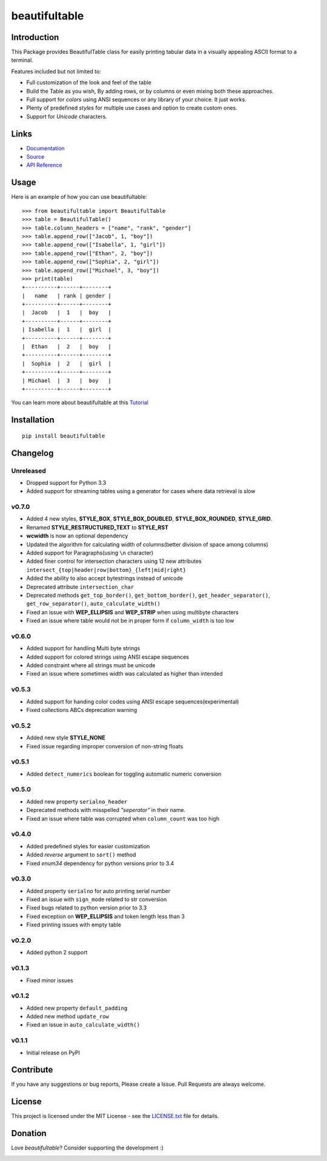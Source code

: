 ##########################################################################
beautifultable
##########################################################################

.. inclusion-marker-badges-start

.. image:: https://badge.fury.io/py/beautifultable.svg
    :target: https://badge.fury.io/py/beautifultable

.. image:: https://img.shields.io/pypi/pyversions/beautifultable.svg
    :target: https://pypi.python.org/pypi/beautifultable/

.. image:: https://codecov.io/gh/pri22296/beautifultable/branch/master/graphs/badge.svg
    :target: https://codecov.io/gh/pri22296/beautifultable/branch/master/

.. image:: https://api.codacy.com/project/badge/Grade/7a76eb35ad4e450eaf00339e98381511
    :target: https://www.codacy.com/app/pri22296/beautifultable?utm_source=github.com&amp;utm_medium=referral&amp;utm_content=pri22296/beautifultable&amp;utm_campaign=Badge_Grade

.. image:: https://travis-ci.org/pri22296/beautifultable.svg?branch=master
    :target: https://travis-ci.org/pri22296/beautifultable

.. image:: https://readthedocs.org/projects/beautifultable/badge/?version=latest
    :alt: Documentation Status
    :target: http://beautifultable.readthedocs.io/en/latest/?badge=latest

.. image:: https://img.shields.io/badge/Donate-PayPal-yellow.svg
    :target: https://paypal.me/beautifultable

.. inclusion-marker-badges-end


.. inclusion-marker-introduction-start

**************************************************************************
Introduction
**************************************************************************

This Package provides BeautifulTable class for easily printing
tabular data in a visually appealing ASCII format to a terminal. 

Features included but not limited to:

* Full customization of the look and feel of the table
* Build the Table as you wish, By adding rows, or by columns or even
  mixing both these approaches.
* Full support for *colors* using ANSI sequences or any library of your
  choice. It just works.
* Plenty of predefined *styles* for multiple use cases and option to
  create custom ones.
* Support for *Unicode* characters.
  
.. inclusion-marker-introduction-end


 
.. inclusion-marker-links-start

**************************************************************************
Links
**************************************************************************

* `Documentation <http://beautifultable.readthedocs.io/en/latest/>`_

* `Source <https://github.com/pri22296/beautifultable>`_

* `API Reference <http://beautifultable.readthedocs.io/en/latest/source/beautifultable.html#module-beautifultable>`_


.. inclusion-marker-links-end



.. inclusion-marker-usage-start

**************************************************************************
Usage
**************************************************************************

Here is an example of how you can use beautifultable::

    >>> from beautifultable import BeautifulTable
    >>> table = BeautifulTable()
    >>> table.column_headers = ["name", "rank", "gender"]
    >>> table.append_row(["Jacob", 1, "boy"])
    >>> table.append_row(["Isabella", 1, "girl"])
    >>> table.append_row(["Ethan", 2, "boy"])
    >>> table.append_row(["Sophia", 2, "girl"])
    >>> table.append_row(["Michael", 3, "boy"])
    >>> print(table)
    +----------+------+--------+
    |   name   | rank | gender |
    +----------+------+--------+
    |  Jacob   |  1   |  boy   |
    +----------+------+--------+
    | Isabella |  1   |  girl  |
    +----------+------+--------+
    |  Ethan   |  2   |  boy   |
    +----------+------+--------+
    |  Sophia  |  2   |  girl  |
    +----------+------+--------+
    | Michael  |  3   |  boy   |
    +----------+------+--------+

You can learn more about beautifultable at this `Tutorial <http://beautifultable.readthedocs.io/en/latest/quickstart.html>`_

.. inclusion-marker-usage-end



.. inclusion-marker-install-start

**************************************************************************
Installation
**************************************************************************

::

    pip install beautifultable

.. inclusion-marker-install-end



.. inclusion-marker-changelog-start

**************************************************************************
Changelog
**************************************************************************

==========
Unreleased
==========

* Dropped support for Python 3.3
* Added support for streaming tables using a generator for cases  where data retrieval is slow

==========
v0.7.0
==========

* Added 4 new styles, **STYLE_BOX**, **STYLE_BOX_DOUBLED**, **STYLE_BOX_ROUNDED**,
  **STYLE_GRID**.
* Renamed **STYLE_RESTRUCTURED_TEXT** to **STYLE_RST**
* **wcwidth** is now an optional dependency
* Updated the algorithm for calculating width of columns(better division of space among columns)
* Added support for Paragraphs(using ``\n`` character)
* Added finer control for intersection characters using 12 new
  attributes ``intersect_{top|header|row|bottom}_{left|mid|right}``
* Added the ability to also accept bytestrings instead of unicode
* Deprecated attribute ``intersection_char``
* Deprecated methods ``get_top_border()``, ``get_bottom_border()``, ``get_header_separator()``,
  ``get_row_separator()``, ``auto_calculate_width()``
* Fixed an issue with **WEP_ELLIPSIS** and **WEP_STRIP** when using multibyte characters
* Fixed an issue where table would not be in proper form if ``column_width`` is too low

==========
v0.6.0
==========

* Added support for handling Multi byte strings
* Added support for colored strings using ANSI escape sequences
* Added constraint where all strings must be unicode
* Fixed an issue where sometimes width was calculated as higher than intended

==========
v0.5.3
==========

* Added support for handing color codes using ANSI escape sequences(experimental)
* Fixed collections ABCs deprecation warning

==========
v0.5.2
==========

* Added new style **STYLE_NONE**
* Fixed issue regarding improper conversion of non-string floats

==========
v0.5.1
==========

* Added ``detect_numerics`` boolean for toggling automatic numeric conversion

==========
v0.5.0
==========

* Added new property ``serialno_header``
* Deprecated methods with misspelled *"seperator"* in their name.
* Fixed an issue where table was corrupted when ``column_count`` was too high


==========
v0.4.0
==========

* Added predefined styles for easier customization
* Added *reverse* argument to ``sort()`` method
* Fixed *enum34* dependency for python versions prior to 3.4

==========
v0.3.0
==========

* Added property ``serialno`` for auto printing serial number
* Fixed an issue with ``sign_mode`` related to str conversion
* Fixed bugs related to python version prior to 3.3
* Fixed exception on **WEP_ELLIPSIS** and token length less than 3
* Fixed printing issues with empty table

==========
v0.2.0
==========

* Added python 2 support

==========
v0.1.3
==========

* Fixed minor issues

==========
v0.1.2
==========

* Added new property ``default_padding``
* Added new method ``update_row``
* Fixed an issue in ``auto_calculate_width()``

==========
v0.1.1
==========

* Initial release on PyPI


.. inclusion-marker-changelog-end


.. inclusion-marker-contribution-start

**************************************************************************
Contribute
**************************************************************************

If you have any suggestions or bug reports, Please create a Issue. Pull
Requests are always welcome.

.. inclusion-marker-contribution-end



.. inclusion-marker-license-start

**************************************************************************
License
**************************************************************************

This project is licensed under the MIT License - see the `LICENSE.txt <https://github.com/pri22296/beautifultable/blob/master/LICENSE.txt>`_ file for details.


.. inclusion-marker-license-end



.. inclusion-marker-donation-start

**************************************************************************
Donation
**************************************************************************

Love *beautifultable*? Consider supporting the development :)

.. image:: https://www.paypalobjects.com/en_US/i/btn/btn_donateCC_LG.gif
    :target: https://paypal.me/beautifultable


.. inclusion-marker-donation-end
